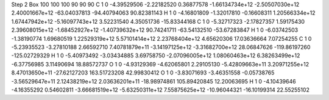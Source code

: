 Step 2
Box   100 100 100  90 90 90
C    	1    	0    	    -4.39529506	    -2.22182520	     0.36877578	    -1.66134734e+12	    -2.50507030e+12	     2.40001667e+12	   -63.04037813	   -94.40794063	    90.82381143
H    	1    	0    	    -4.16801809	    -1.32017810	    -0.16608311	     1.20566334e+12	     1.67447942e+12	    -5.16097743e+12	     3.52231540	     4.35051736	   -15.83344168
C    	1    	0    	    -5.32717323	    -2.17827357	     1.59175430	     2.39608015e+12	    -1.68452927e+12	    -1.40739632e+12	    90.74241711	   -63.54132510	   -53.67283847
H    	1    	0    	    -6.03742503	    -1.38190774	     1.69680519	     1.22529319e+12	     5.57101414e+12	     2.23768404e+12	     4.65620306	    17.03636664	     7.07254255
C    	1    	0    	    -5.23935523	    -3.27810188	     2.66592710	     7.40781879e+11	    -3.14197125e+12	    -3.31682700e+12	    28.06847626	  -119.86197260	  -125.02729329
H    	1    	0    	    -5.40973492	    -3.03434885	     3.69758750	    -2.07096005e+12	     1.08060463e+12	     6.38263499e+12	    -6.37756985	     3.11490694	    18.88572737
O    	1    	0    	    -4.93129369	    -4.62065801	     2.29105130	    -5.42809663e+11	     3.20971255e+12	     8.47013650e+11	   -27.62127203	   163.51723208	    42.99830412
O    	1    	0    	    -3.83071693	    -3.46351558	    -0.05738765	    -3.56529647e+11	     2.12438219e+12	     2.03636201e+11	   -18.98974861	   105.89420845	    12.20063695
H    	1    	0    	    -4.10439646	    -4.16355292	     0.54602811	    -3.66681519e+12	    -5.63250311e+12	     7.55875625e+12	   -10.96044321	   -16.10199314	    22.55255102
